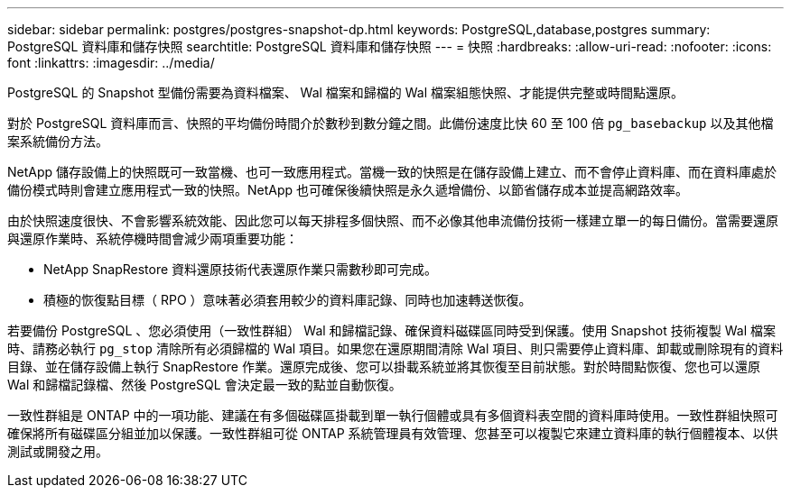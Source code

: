 ---
sidebar: sidebar 
permalink: postgres/postgres-snapshot-dp.html 
keywords: PostgreSQL,database,postgres 
summary: PostgreSQL 資料庫和儲存快照 
searchtitle: PostgreSQL 資料庫和儲存快照 
---
= 快照
:hardbreaks:
:allow-uri-read: 
:nofooter: 
:icons: font
:linkattrs: 
:imagesdir: ../media/


[role="lead"]
PostgreSQL 的 Snapshot 型備份需要為資料檔案、 Wal 檔案和歸檔的 Wal 檔案組態快照、才能提供完整或時間點還原。

對於 PostgreSQL 資料庫而言、快照的平均備份時間介於數秒到數分鐘之間。此備份速度比快 60 至 100 倍 `pg_basebackup` 以及其他檔案系統備份方法。

NetApp 儲存設備上的快照既可一致當機、也可一致應用程式。當機一致的快照是在儲存設備上建立、而不會停止資料庫、而在資料庫處於備份模式時則會建立應用程式一致的快照。NetApp 也可確保後續快照是永久遞增備份、以節省儲存成本並提高網路效率。

由於快照速度很快、不會影響系統效能、因此您可以每天排程多個快照、而不必像其他串流備份技術一樣建立單一的每日備份。當需要還原與還原作業時、系統停機時間會減少兩項重要功能：

* NetApp SnapRestore 資料還原技術代表還原作業只需數秒即可完成。
* 積極的恢復點目標（ RPO ）意味著必須套用較少的資料庫記錄、同時也加速轉送恢復。


若要備份 PostgreSQL 、您必須使用（一致性群組） Wal 和歸檔記錄、確保資料磁碟區同時受到保護。使用 Snapshot 技術複製 Wal 檔案時、請務必執行 `pg_stop` 清除所有必須歸檔的 Wal 項目。如果您在還原期間清除 Wal 項目、則只需要停止資料庫、卸載或刪除現有的資料目錄、並在儲存設備上執行 SnapRestore 作業。還原完成後、您可以掛載系統並將其恢復至目前狀態。對於時間點恢復、您也可以還原 Wal 和歸檔記錄檔、然後 PostgreSQL 會決定最一致的點並自動恢復。

一致性群組是 ONTAP 中的一項功能、建議在有多個磁碟區掛載到單一執行個體或具有多個資料表空間的資料庫時使用。一致性群組快照可確保將所有磁碟區分組並加以保護。一致性群組可從 ONTAP 系統管理員有效管理、您甚至可以複製它來建立資料庫的執行個體複本、以供測試或開發之用。

